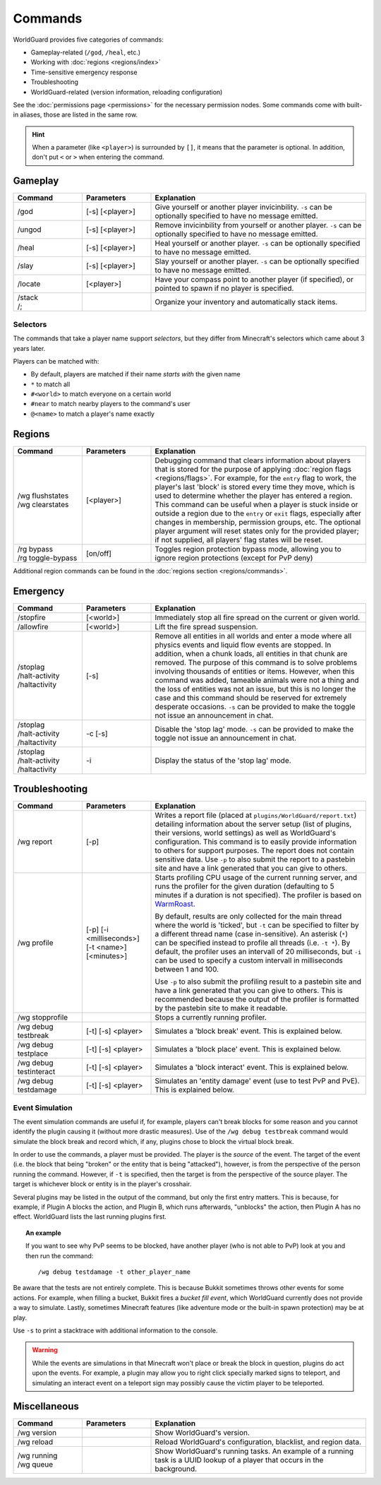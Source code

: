 ========
Commands
========

WorldGuard provides five categories of commands:

* Gameplay-related (``/god``, ``/heal``, etc.)
* Working with :doc:`regions <regions/index>`
* Time-sensitive emergency response
* Troubleshooting
* WorldGuard-related (version information, reloading configuration)

See the :doc:`permissions page <permissions>` for the necessary permission nodes. Some commands come with built-in aliases, those are listed in the same row.

.. hint::
    When a parameter (like ``<player>``) is surrounded by ``[]``, it means that the parameter is optional. In addition, don't put ``<`` or ``>`` when entering the command.

Gameplay
========

.. csv-table::
    :header: Command, Parameters, Explanation
    :widths: 8, 8, 25

    /god,"[-s] [<player>]","Give yourself or another player invicinbility. ``-s`` can be optionally specified to have no message emitted."
    /ungod,"[-s] [<player>]","Remove invicinbility from yourself or another player. ``-s`` can be optionally specified to have no message emitted."
    /heal,"[-s] [<player>]","Heal yourself or another player. ``-s`` can be optionally specified to have no message emitted."
    /slay,"[-s] [<player>]","Slay yourself or another player. ``-s`` can be optionally specified to have no message emitted."
    /locate,"[<player>]","Have your compass point to another player (if specified), or pointed to spawn if no player is specified."
    "
    | /stack
    | /;",,"Organize your inventory and automatically stack items."

Selectors
~~~~~~~~~

The commands that take a player name support *selectors*, but they differ from Minecraft's selectors which came about 3 years later.

Players can be matched with:

* By default, players are matched if their name *starts with* the given name
* ``*`` to match all
* ``#<world>`` to match everyone on a certain world
* ``#near`` to match nearby players to the command's user
* ``@<name>`` to match a player's name exactly

Regions
=======

.. csv-table::
    :header: Command, Parameters, Explanation
    :widths: 8, 8, 25

    "
    | /wg flushstates
    | /wg clearstates",[<player>],"Debugging command that clears information about players that is stored for the purpose of applying :doc:`region flags <regions/flags>`. For example, for the ``entry`` flag to work, the player's last 'block' is stored every time they move, which is used to determine whether the player has entered a region. This command can be useful when a player is stuck inside or outside a region due to the ``entry`` or ``exit`` flags, especially after changes in membership, permission groups, etc. The optional player argument will reset states only for the provided player; if not supplied, all players' flag states will be reset."
    "
    | /rg bypass
    | /rg toggle-bypass",[on/off],"Toggles region protection bypass mode, allowing you to ignore region protections (except for PvP deny)"

Additional region commands can be found in the :doc:`regions section <regions/commands>`.

Emergency
=========

.. csv-table::
    :header: Command, Parameters, Explanation
    :widths: 8, 8, 25

    /stopfire,[<world>],"Immediately stop all fire spread on the current or given world."
    /allowfire,[<world>],"Lift the fire spread suspension."
    "
    | /stoplag
    | /halt-activity
    | /haltactivity",[-s],"Remove all entities in all worlds and enter a mode where all physics events and liquid flow events are stopped. In addition, when a chunk loads, all entities in that chunk are removed. The purpose of this command is to solve problems involving thousands of entities or items. However, when this command was added, tameable animals were not a thing and the loss of entities was not an issue, but this is no longer the case and this command should be reserved for extremely desperate occasions. ``-s`` can be provided to make the toggle not issue an announcement in chat."
    "
    | /stoplag
    | /halt-activity
    | /haltactivity",-c [-s],"Disable the 'stop lag' mode. ``-s`` can be provided to make the toggle not issue an announcement in chat."
    "
    | /stoplag
    | /halt-activity
    | /haltactivity",-i,"Display the status of the 'stop lag' mode."

.. _troubleshooting:

Troubleshooting
===============

.. csv-table::
    :header: Command, Parameters, Explanation
    :widths: 8, 8, 25

    /wg report,[-p],"Writes a report file (placed at ``plugins/WorldGuard/report.txt``) detailing information about the server setup (list of plugins, their versions, world settings) as well as WorldGuard's configuration. This command is to easily provide information to others for support purposes. The report does not contain sensitive data. Use ``-p`` to also submit the report to a pastebin site and have a link generated that you can give to others."
    /wg profile,[-p] [-i <milliseconds>] [-t <name>] [<minutes>],"Starts profiling CPU usage of the current running server, and runs the profiler for the given duration (defaulting to 5 minutes if a duration is not specified). The profiler is based on `WarmRoast <https://github.com/sk89q/warmroast>`_.

    By default, results are only collected for the main thread where the world is 'ticked', but ``-t`` can be specified to filter by a different thread name (case in-sensitive). An asterisk (``*``) can be specified instead to profile all threads (i.e. ``-t *``). By default, the profiler uses an intervall of 20 milliseconds, but ``-i`` can be used to specify a custom intervall in milliseconds between 1 and 100.

    Use ``-p`` to also submit the profiling result to a pastebin site and have a link generated that you can give to others. This is recommended because the output of the profiler is formatted by the pastebin site to make it readable."
    /wg stopprofile,,Stops a currently running profiler.
    /wg debug testbreak,[-t] [-s] <player>,"Simulates a 'block break' event. This is explained below."
    /wg debug testplace,[-t] [-s] <player>,"Simulates a 'block place' event. This is explained below."
    /wg debug testinteract,[-t] [-s] <player>,"Simulates a 'block interact' event. This is explained below."
    /wg debug testdamage,[-t] [-s] <player>,"Simulates an 'entity damage' event (use to test PvP and PvE). This is explained below."

Event Simulation
~~~~~~~~~~~~~~~~

The event simulation commands are useful if, for example, players can't break blocks for some reason and you cannot identify the plugin causing it (without more drastic measures). Use of the ``/wg debug testbreak`` command would simulate the block break and record which, if any, plugins chose to block the virtual block break.

In order to use the commands, a player must be provided. The player is the *source* of the event. The target of the event (i.e. the block that being "broken" or the entity that is being "attacked"), however, is from the perspective of the person running the command. However, if ``-t`` is specified, then the target is from the perspective of the source player. The target is whichever block or entity is in the player's crosshair.

Several plugins may be listed in the output of the command, but only the first entry matters. This is because, for example, if Plugin A blocks the action, and Plugin B, which runs afterwards, "unblocks" the action, then Plugin A has no effect. WorldGuard lists the last running plugins first.

.. topic:: An example

    If you want to see why PvP seems to be blocked, have another player (who is not able to PvP) look at you and then run the command::

        /wg debug testdamage -t other_player_name

Be aware that the tests are not entirely complete. This is because Bukkit sometimes throws *other* events for some actions. For example, when filling a bucket, Bukkit fires a *bucket fill event*, which WorldGuard currently does not provide a way to simulate. Lastly, sometimes Minecraft features (like adventure mode or the built-in spawn protection) may be at play.

Use ``-s`` to print a stacktrace with additional information to the console.

.. warning::

    While the events are simulations in that Minecraft won't place or break the block in question, plugins do act upon the events. For example, a plugin may allow you to right click specially marked signs to teleport, and simulating an interact event on a teleport sign may possibly cause the victim player to be teleported.


Miscellaneous
=============

.. csv-table::
    :header: Command, Parameters, Explanation
    :widths: 8, 8, 25

    /wg version,,"Show WorldGuard's version."
    /wg reload,,"Reload WorldGuard's configuration, blacklist, and region data."
    "
    | /wg running
    | /wg queue",,"Show WorldGuard's running tasks. An example of a running task is a UUID lookup of a player that occurs in the background."
